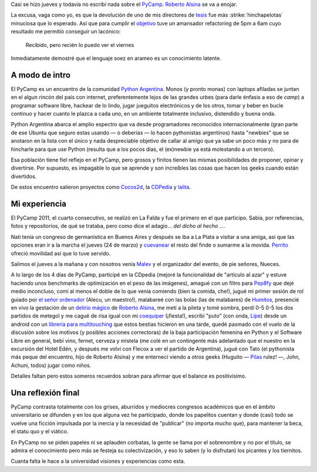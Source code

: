 Casi se hizo jueves y todavía no escribí nada sobre el
`PyCamp <http://python.org.ar/pyar/PyCamp/2011>`_. `Roberto
Alsina <http://lateral.netmanagers.com.ar/>`_ se va a enojar.

La excusa, vaga como yo, es que la devolución de uno de mis directores
de `tesis <blog/article/preparados-listos-en-un-rato>`_ fue más
:strike:`hinchapelotas` minuciosa que lo esperado. Así que para
cumplir el `objetivo <http://twitter.com/#!/tin_nqn_/status/48955773732134912>`_
tuve un amansador refactoring de 5pm a 6am cuyo resultado me permitió
conseguir un lacónico:

    Recibido, pero recién lo puedo ver el viernes

Inmediatamente demostré que el lenguaje soez en arameo es un
conocimiento latente.

.. role:: strike
   :class: strike


A modo de intro
~~~~~~~~~~~~~~~

El PyCamp es un encuentro de la
comunidad `Python Argentina <http://www.python.org.ar>`_. Monos (y
pronto monas) con laptops afiladas se juntan en el algun rincón del país
con internet, preferentemente lejos de las grandes urbes (para darle
énfasis a eso de *camp*) a programar software libre, hackear de lo
lindo, jugar jueguitos electrónicos y de los otros, tomar y beber en
bucle continuo y hacer cuanto le plazca a cada uno, en un ambiente
totalmente inclusivo, distendido y buena onda.

|image0|
Python Argentina abarca el amplio espectro que va desde programadores
reconocidos internacionalmente (gran parte de ese Ubuntu que seguro
estas usando — o deberías — lo hacen pythonistas argentinos) hasta
"newbies" que se anotaron en la lista con el único y nada despreciable
objetivo de callar al amigo que ya sabe un poco más y no para de
hincharle para que use Python (resulta que a los pocos dias, el
(ex)newbie ya está molestando a un tercero).

Esa población tiene fiel reflejo en el PyCamp, pero grosos y finitos
tienen las mismas posibilidades de proponer, opinar y divertirse. Por
supuesto, es impagable lo que se aprende y son increíbles las cosas que
hacen los geeks cuando están divertidos.

De estos encuentro salieron proyectos como
`Cocos2d <http://www.cocos2d.org/>`_, la
`CDPedia <http://python.org.ar/pyar/Proyectos/CDPedia>`_ y
`lalita <http://www.taniquetil.com.ar/lalita/index.html>`_.

Mi experiencia
~~~~~~~~~~~~~~

El PyCamp 2011, el cuarto consecutivo, se realizó en La Falda y fue el
primero en el que participo. Sabía, por referencias, fotos y
repositorios, de qué se trataba, pero como dice el adagio... *del dicho
al hecho ...*.

|image1|
Nati tenía un congreso de germanística en Buenos Aires y después se iba
a La Plata a visitar a una amiga, así que las opciones eran ir a la
marcha el jueves (24 de marzo) y
`cuevanear <post/yendo-a-las-fuentes-de-cuevana-tv>`_ el resto
del finde o sumarme a la movida.
`Perrito <https://twitter.com/perrito666>`_ ofreció movilidad así que lo
tuve servido.

Salimos el jueves a la mañana y con nosotros venía
`Malev <https://twitter.com/malev>`_ y el organizador del evento, de pie
señores, Nueces.

A lo largo de los 4 días de PyCamp, participé en la CDpedia (mejoré la
funcionalidad de "artículo al azar" y estuve haciendo unos benchmarks de
optimización en el peso de las imágenes), amagué con un filtro para
`Pep8fy <https://bitbucket.org/edvm/pep8fy>`_ que dejé medio inconcluso,
comí al menos el doble de lo que venía comiendo (bien la comida, che!),
jugué mi primer sesión de rol guiado por `el señor
ordenador <http://protocultura.net/>`_ (Alecu, un maestro!), malabareé
con las bolas (las de malabares) de
`Humitos <http://humitos.wordpress.com/>`_, presencié en vivo la
gestación de un `delirio mágico <https://www.youtube.com/watch?v=3lvThaowkPk>`_  de `Roberto
Alsina <http://ralsina.me/weblog/index.html>`_, me metí a la pileta y
tomé sombra, perdí 0-5 0-5 los dos partidos de metegol y me cagué de
risa igual con mi `coequiper <https://twitter.com/edvm>`_ (¡fiesta!),
escribí "puto" (con onda, `Lipe <http://www.felipelerena.com.ar/>`_)
desde un android con un `librería para
multitouching <https://launchpad.net/faldatouch>`_ que estos bestias
hicieron en una tarde, quedé pasmado con el vuelo de la discusión sobre
los motivos (y posibles acciones correctoras) de la baja participación
femenina en Python y el Software Libre en general, bebí vino, fernet,
cerveza y mistela (me colé en un contingente más adelantado que el
nuestro en la excursión del Hotel Edén, y después me volví con Flecox a
ver el partido de Argentina), jugué con Tato (el pythonista más peque
del encuentro, hijo de Roberto Alsina) y me enternecí viendo a otros
geeks (Huguito — `Pilas <http://www.pilas-engine.com.ar>`_ rulez! —,
John, Achuni, todos) jugar como niños.

|image2|

Detalles faltan pero estos someros recuerdos sobran para afirmar que el
balance es positivísimo.

Una reflexión final
~~~~~~~~~~~~~~~~~~~

PyCamp contrasta totalmente con los grises, aburridos y mediocres
congresos académicos que en el ámbito universitario se difunden y en los
que alguna vez he participado, donde los papelitos cuentan y donde
(casi) todo se vuelve una ficción impulsada por la inercia y la
necesidad de "publicar" (no importa mucho que), para mantener la beca,
el statu quo y el viático.

En PyCamp no se piden papeles ni se aplauden corbatas, la gente se llama
por el sobrenombre y no por el título, se admira el conocimiento pero
más se festeja su colectivización, y eso lo saben (y lo disfrutan) los
picantes y los tiernitos.

Cuanta falta le hace a la universidad visiones y experiencias como esta.

.. |image0| image:: /images/5575373677_34553-e5833.jpg
.. |image1| image:: /images/5575974174_116c8-4028d.jpg
.. |image2| image:: /images/5575353897_b47ee-6529e.jpg
